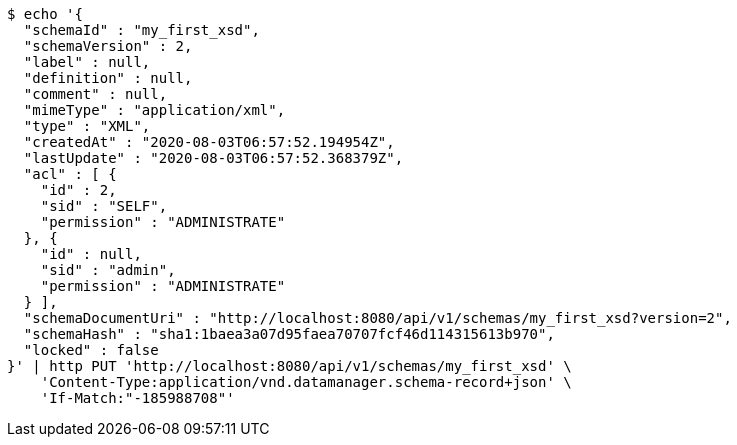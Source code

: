 [source,bash]
----
$ echo '{
  "schemaId" : "my_first_xsd",
  "schemaVersion" : 2,
  "label" : null,
  "definition" : null,
  "comment" : null,
  "mimeType" : "application/xml",
  "type" : "XML",
  "createdAt" : "2020-08-03T06:57:52.194954Z",
  "lastUpdate" : "2020-08-03T06:57:52.368379Z",
  "acl" : [ {
    "id" : 2,
    "sid" : "SELF",
    "permission" : "ADMINISTRATE"
  }, {
    "id" : null,
    "sid" : "admin",
    "permission" : "ADMINISTRATE"
  } ],
  "schemaDocumentUri" : "http://localhost:8080/api/v1/schemas/my_first_xsd?version=2",
  "schemaHash" : "sha1:1baea3a07d95faea70707fcf46d114315613b970",
  "locked" : false
}' | http PUT 'http://localhost:8080/api/v1/schemas/my_first_xsd' \
    'Content-Type:application/vnd.datamanager.schema-record+json' \
    'If-Match:"-185988708"'
----